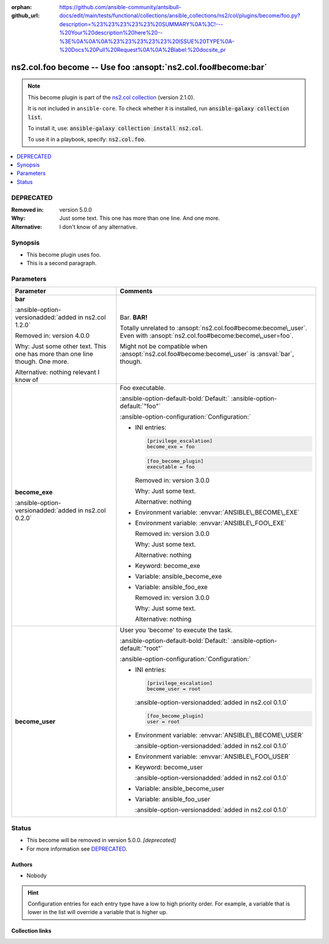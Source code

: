 .. Document meta

:orphan:
:github_url: https://github.com/ansible-community/antsibull-docs/edit/main/tests/functional/collections/ansible_collections/ns2/col/plugins/become/foo.py?description=%23%23%23%23%23%20SUMMARY%0A%3C!---%20Your%20description%20here%20--%3E%0A%0A%0A%23%23%23%23%23%20ISSUE%20TYPE%0A-%20Docs%20Pull%20Request%0A%0A%2Blabel:%20docsite_pr

.. |antsibull-internal-nbsp| unicode:: 0xA0
    :trim:

.. meta::
  :antsibull-docs: <ANTSIBULL_DOCS_VERSION>

.. Anchors

.. _ansible_collections.ns2.col.foo_become:

.. Anchors: short name for ansible.builtin

.. Title

ns2.col.foo become -- Use foo :ansopt:`ns2.col.foo#become:bar`
++++++++++++++++++++++++++++++++++++++++++++++++++++++++++++++

.. Collection note

.. note::
    This become plugin is part of the `ns2.col collection <https://galaxy.ansible.com/ui/repo/published/ns2/col/>`_ (version 2.1.0).

    It is not included in ``ansible-core``.
    To check whether it is installed, run :code:`ansible-galaxy collection list`.

    To install it, use: :code:`ansible-galaxy collection install ns2.col`.

    To use it in a playbook, specify: :code:`ns2.col.foo`.

.. version_added


.. contents::
   :local:
   :depth: 1

.. Deprecated

DEPRECATED
----------
:Removed in: version 5.0.0
:Why: Just some text.
      This one has more than one line.
      And one more.
:Alternative: I don't know
              of any
              alternative.

Synopsis
--------

.. Description

- This become plugin uses foo.
- This is a second paragraph.


.. Aliases


.. Requirements






.. Options

Parameters
----------

.. tabularcolumns:: \X{1}{3}\X{2}{3}

.. list-table::
  :width: 100%
  :widths: auto
  :header-rows: 1
  :class: longtable ansible-option-table

  * - Parameter
    - Comments

  * - .. raw:: html

        <div class="ansible-option-cell">
        <div class="ansibleOptionAnchor" id="parameter-bar"></div>

      .. _ansible_collections.ns2.col.foo_become__parameter-bar:

      .. rst-class:: ansible-option-title

      **bar**

      .. raw:: html

        <a class="ansibleOptionLink" href="#parameter-bar" title="Permalink to this option"></a>

      .. ansible-option-type-line::

        :ansible-option-type:`string`

      :ansible-option-versionadded:`added in ns2.col 1.2.0`



      Removed in: version 4.0.0

      Why: Just some other text.
      This one has more than one line though.
      One more.

      Alternative: nothing
      relevant
      I know of




      .. raw:: html

        </div>

    - .. raw:: html

        <div class="ansible-option-cell">

      Bar. :strong:`BAR!`

      Totally unrelated to :ansopt:`ns2.col.foo#become:become\_user`. Even with :ansopt:`ns2.col.foo#become:become\_user=foo`.

      Might not be compatible when :ansopt:`ns2.col.foo#become:become\_user` is :ansval:`bar`\ , though.


      .. raw:: html

        </div>

  * - .. raw:: html

        <div class="ansible-option-cell">
        <div class="ansibleOptionAnchor" id="parameter-become_exe"></div>

      .. _ansible_collections.ns2.col.foo_become__parameter-become_exe:

      .. rst-class:: ansible-option-title

      **become_exe**

      .. raw:: html

        <a class="ansibleOptionLink" href="#parameter-become_exe" title="Permalink to this option"></a>

      .. ansible-option-type-line::

        :ansible-option-type:`string`

      :ansible-option-versionadded:`added in ns2.col 0.2.0`





      .. raw:: html

        </div>

    - .. raw:: html

        <div class="ansible-option-cell">

      Foo executable.


      .. rst-class:: ansible-option-line

      :ansible-option-default-bold:`Default:` :ansible-option-default:`"foo"`

      .. rst-class:: ansible-option-line

      :ansible-option-configuration:`Configuration:`

      - INI entries:

        .. code-block:: ini

          [privilege_escalation]
          become_exe = foo



        .. code-block:: ini

          [foo_become_plugin]
          executable = foo


        Removed in: version 3.0.0

        Why: Just some text.

        Alternative: nothing


      - Environment variable: :envvar:`ANSIBLE\_BECOME\_EXE`

      - Environment variable: :envvar:`ANSIBLE\_FOO\_EXE`

        Removed in: version 3.0.0

        Why: Just some text.

        Alternative: nothing


      - Keyword: become\_exe

      - Variable: ansible\_become\_exe

      - Variable: ansible\_foo\_exe

        Removed in: version 3.0.0

        Why: Just some text.

        Alternative: nothing



      .. raw:: html

        </div>

  * - .. raw:: html

        <div class="ansible-option-cell">
        <div class="ansibleOptionAnchor" id="parameter-become_user"></div>

      .. _ansible_collections.ns2.col.foo_become__parameter-become_user:

      .. rst-class:: ansible-option-title

      **become_user**

      .. raw:: html

        <a class="ansibleOptionLink" href="#parameter-become_user" title="Permalink to this option"></a>

      .. ansible-option-type-line::

        :ansible-option-type:`string`




      .. raw:: html

        </div>

    - .. raw:: html

        <div class="ansible-option-cell">

      User you 'become' to execute the task.


      .. rst-class:: ansible-option-line

      :ansible-option-default-bold:`Default:` :ansible-option-default:`"root"`

      .. rst-class:: ansible-option-line

      :ansible-option-configuration:`Configuration:`

      - INI entries:

        .. code-block:: ini

          [privilege_escalation]
          become_user = root

        :ansible-option-versionadded:`added in ns2.col 0.1.0`


        .. code-block:: ini

          [foo_become_plugin]
          user = root


      - Environment variable: :envvar:`ANSIBLE\_BECOME\_USER`

        :ansible-option-versionadded:`added in ns2.col 0.1.0`

      - Environment variable: :envvar:`ANSIBLE\_FOO\_USER`

      - Keyword: become\_user

        :ansible-option-versionadded:`added in ns2.col 0.1.0`

      - Variable: ansible\_become\_user

      - Variable: ansible\_foo\_user

        :ansible-option-versionadded:`added in ns2.col 0.1.0`


      .. raw:: html

        </div>


.. Attributes


.. Notes


.. Seealso


.. Examples



.. Facts


.. Return values


..  Status (Presently only deprecated)

Status
------

.. Deprecated note

- This become will be removed in version 5.0.0.
  *[deprecated]*
- For more information see `DEPRECATED`_.


.. Authors

Authors
~~~~~~~

- Nobody


.. hint::
    Configuration entries for each entry type have a low to high priority order. For example, a variable that is lower in the list will override a variable that is higher up.

.. Extra links

Collection links
~~~~~~~~~~~~~~~~

.. ansible-links::

  - title: "Issue Tracker"
    url: "https://github.com/ansible-collections/community.general/issues"
    external: true
  - title: "Homepage"
    url: "https://github.com/ansible-collections/community.crypto"
    external: true
  - title: "Repository (Sources)"
    url: "https://github.com/ansible-collections/community.internal_test_tools"
    external: true
  - title: "Submit a bug report"
    url: "https://github.com/ansible-community/antsibull-docs/issues/new?assignees=&labels=&template=bug_report.md"
    external: true
  - title: Communication
    ref: communication_for_ns2.col


.. Parsing errors

